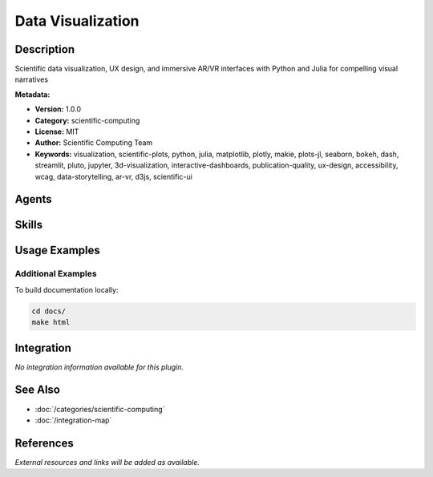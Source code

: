 Data Visualization
==================

.. module:: data-visualization
   :synopsis: Scientific data visualization, UX design, and immersive AR/VR interfaces with Python and Julia for compelling visual narratives

Description
-----------

Scientific data visualization, UX design, and immersive AR/VR interfaces with Python and Julia for compelling visual narratives

**Metadata:**

- **Version:** 1.0.0
- **Category:** scientific-computing
- **License:** MIT
- **Author:** Scientific Computing Team
- **Keywords:** visualization, scientific-plots, python, julia, matplotlib, plotly, makie, plots-jl, seaborn, bokeh, dash, streamlit, pluto, jupyter, 3d-visualization, interactive-dashboards, publication-quality, ux-design, accessibility, wcag, data-storytelling, ar-vr, d3js, scientific-ui

Agents
------

.. agent:: visualization-interface

   Visualization and interface expert specializing in scientific data visualization and UX design with Python and Julia. Expert in Matplotlib, Plotly, Makie.jl, D3.js, Dash, Streamlit, and AR/VR.

   **Status:** active

Skills
------

.. skill:: python-julia-visualization

   Production-ready visualization with Python (Matplotlib, Seaborn, Plotly, Bokeh) and Julia (Plots.jl, Makie.jl) for publication-quality figures, interactive dashboards, and real-time scientific plotting

   **Status:** active

.. skill:: scientific-data-visualization

   Domain-specific visualization for physics, biology, chemistry, climate science, and engineering with uncertainty quantification, multi-dimensional data, and publication standards

   **Status:** active

.. skill:: ux-design-scientific-interfaces

   User-centered design for scientific tools with Dash, Streamlit, Pluto.jl, WCAG accessibility standards, and usability testing frameworks for researchers

   **Status:** active

Usage Examples
--------------

Additional Examples
~~~~~~~~~~~~~~~~~~~

To build documentation locally:

.. code-block:: bash

   cd docs/
   make html

Integration
-----------

*No integration information available for this plugin.*

See Also
--------

- :doc:`/categories/scientific-computing`
- :doc:`/integration-map`

References
----------

*External resources and links will be added as available.*
